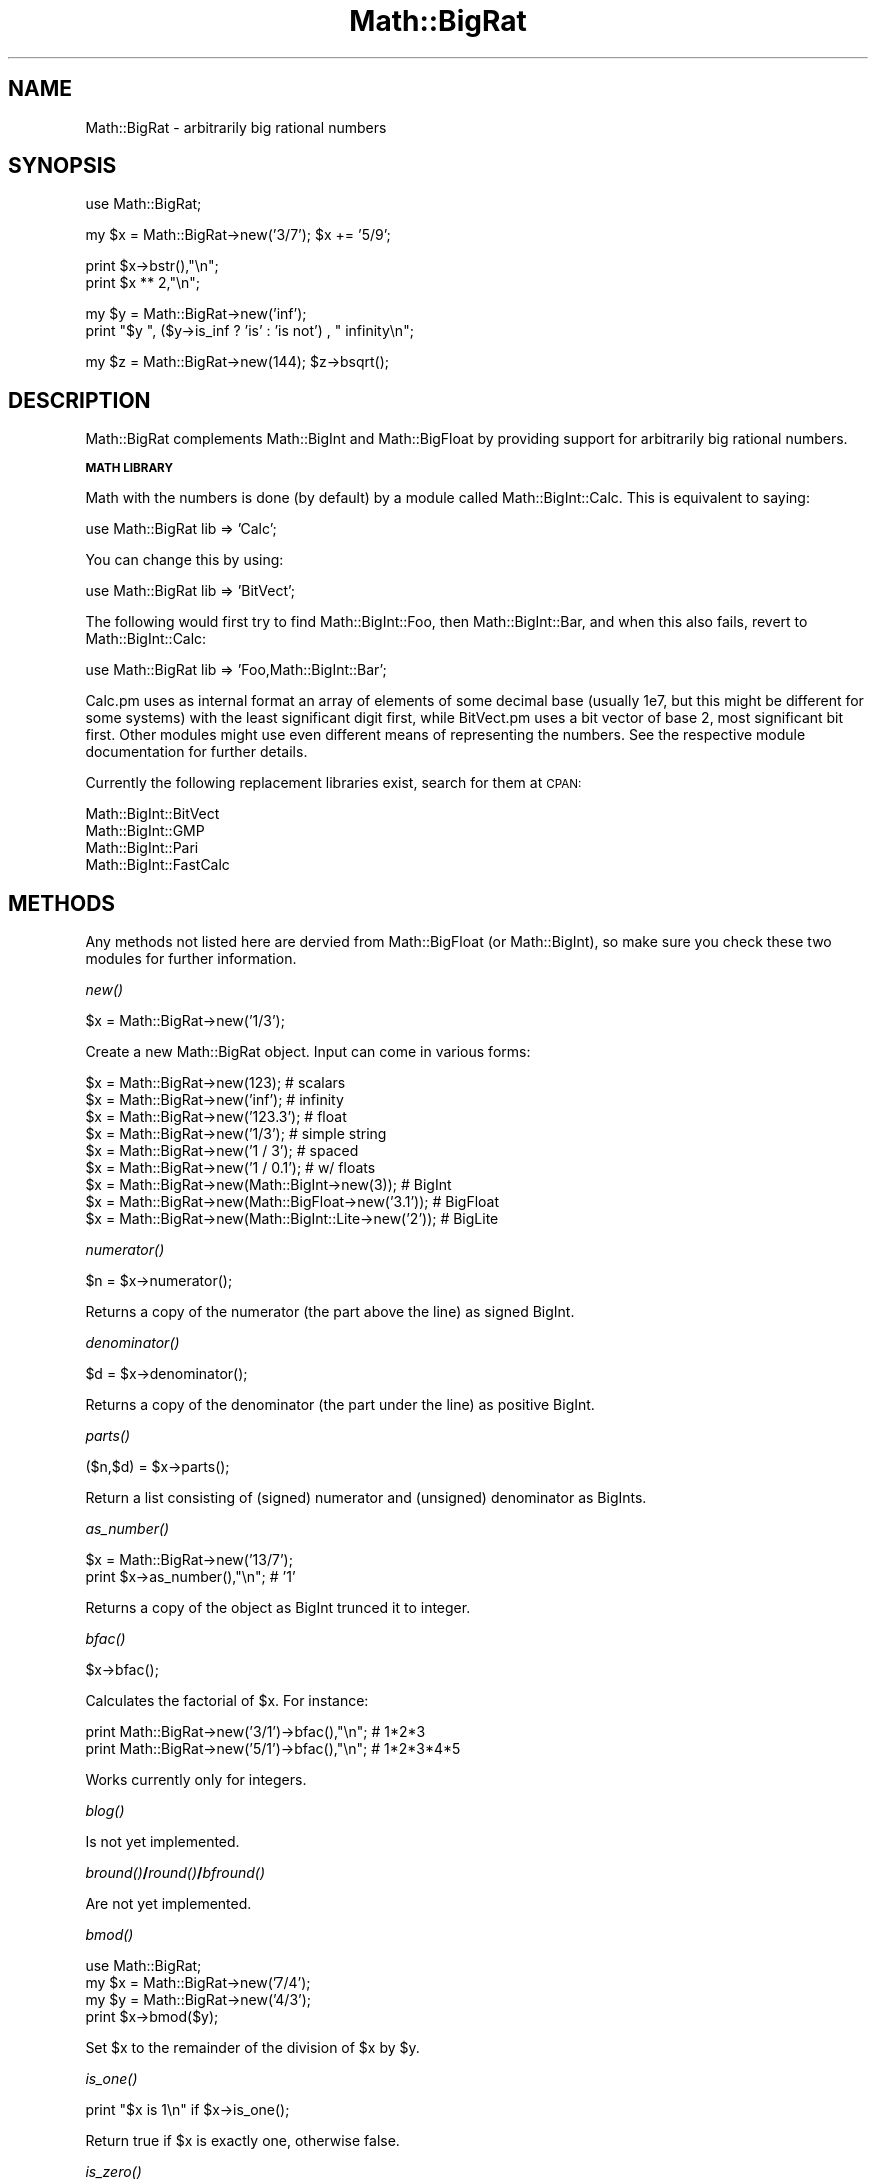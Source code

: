 .\" Automatically generated by Pod::Man v1.37, Pod::Parser v1.14
.\"
.\" Standard preamble:
.\" ========================================================================
.de Sh \" Subsection heading
.br
.if t .Sp
.ne 5
.PP
\fB\\$1\fR
.PP
..
.de Sp \" Vertical space (when we can't use .PP)
.if t .sp .5v
.if n .sp
..
.de Vb \" Begin verbatim text
.ft CW
.nf
.ne \\$1
..
.de Ve \" End verbatim text
.ft R
.fi
..
.\" Set up some character translations and predefined strings.  \*(-- will
.\" give an unbreakable dash, \*(PI will give pi, \*(L" will give a left
.\" double quote, and \*(R" will give a right double quote.  | will give a
.\" real vertical bar.  \*(C+ will give a nicer C++.  Capital omega is used to
.\" do unbreakable dashes and therefore won't be available.  \*(C` and \*(C'
.\" expand to `' in nroff, nothing in troff, for use with C<>.
.tr \(*W-|\(bv\*(Tr
.ds C+ C\v'-.1v'\h'-1p'\s-2+\h'-1p'+\s0\v'.1v'\h'-1p'
.ie n \{\
.    ds -- \(*W-
.    ds PI pi
.    if (\n(.H=4u)&(1m=24u) .ds -- \(*W\h'-12u'\(*W\h'-12u'-\" diablo 10 pitch
.    if (\n(.H=4u)&(1m=20u) .ds -- \(*W\h'-12u'\(*W\h'-8u'-\"  diablo 12 pitch
.    ds L" ""
.    ds R" ""
.    ds C` ""
.    ds C' ""
'br\}
.el\{\
.    ds -- \|\(em\|
.    ds PI \(*p
.    ds L" ``
.    ds R" ''
'br\}
.\"
.\" If the F register is turned on, we'll generate index entries on stderr for
.\" titles (.TH), headers (.SH), subsections (.Sh), items (.Ip), and index
.\" entries marked with X<> in POD.  Of course, you'll have to process the
.\" output yourself in some meaningful fashion.
.if \nF \{\
.    de IX
.    tm Index:\\$1\t\\n%\t"\\$2"
..
.    nr % 0
.    rr F
.\}
.\"
.\" For nroff, turn off justification.  Always turn off hyphenation; it makes
.\" way too many mistakes in technical documents.
.hy 0
.if n .na
.\"
.\" Accent mark definitions (@(#)ms.acc 1.5 88/02/08 SMI; from UCB 4.2).
.\" Fear.  Run.  Save yourself.  No user-serviceable parts.
.    \" fudge factors for nroff and troff
.if n \{\
.    ds #H 0
.    ds #V .8m
.    ds #F .3m
.    ds #[ \f1
.    ds #] \fP
.\}
.if t \{\
.    ds #H ((1u-(\\\\n(.fu%2u))*.13m)
.    ds #V .6m
.    ds #F 0
.    ds #[ \&
.    ds #] \&
.\}
.    \" simple accents for nroff and troff
.if n \{\
.    ds ' \&
.    ds ` \&
.    ds ^ \&
.    ds , \&
.    ds ~ ~
.    ds /
.\}
.if t \{\
.    ds ' \\k:\h'-(\\n(.wu*8/10-\*(#H)'\'\h"|\\n:u"
.    ds ` \\k:\h'-(\\n(.wu*8/10-\*(#H)'\`\h'|\\n:u'
.    ds ^ \\k:\h'-(\\n(.wu*10/11-\*(#H)'^\h'|\\n:u'
.    ds , \\k:\h'-(\\n(.wu*8/10)',\h'|\\n:u'
.    ds ~ \\k:\h'-(\\n(.wu-\*(#H-.1m)'~\h'|\\n:u'
.    ds / \\k:\h'-(\\n(.wu*8/10-\*(#H)'\z\(sl\h'|\\n:u'
.\}
.    \" troff and (daisy-wheel) nroff accents
.ds : \\k:\h'-(\\n(.wu*8/10-\*(#H+.1m+\*(#F)'\v'-\*(#V'\z.\h'.2m+\*(#F'.\h'|\\n:u'\v'\*(#V'
.ds 8 \h'\*(#H'\(*b\h'-\*(#H'
.ds o \\k:\h'-(\\n(.wu+\w'\(de'u-\*(#H)/2u'\v'-.3n'\*(#[\z\(de\v'.3n'\h'|\\n:u'\*(#]
.ds d- \h'\*(#H'\(pd\h'-\w'~'u'\v'-.25m'\f2\(hy\fP\v'.25m'\h'-\*(#H'
.ds D- D\\k:\h'-\w'D'u'\v'-.11m'\z\(hy\v'.11m'\h'|\\n:u'
.ds th \*(#[\v'.3m'\s+1I\s-1\v'-.3m'\h'-(\w'I'u*2/3)'\s-1o\s+1\*(#]
.ds Th \*(#[\s+2I\s-2\h'-\w'I'u*3/5'\v'-.3m'o\v'.3m'\*(#]
.ds ae a\h'-(\w'a'u*4/10)'e
.ds Ae A\h'-(\w'A'u*4/10)'E
.    \" corrections for vroff
.if v .ds ~ \\k:\h'-(\\n(.wu*9/10-\*(#H)'\s-2\u~\d\s+2\h'|\\n:u'
.if v .ds ^ \\k:\h'-(\\n(.wu*10/11-\*(#H)'\v'-.4m'^\v'.4m'\h'|\\n:u'
.    \" for low resolution devices (crt and lpr)
.if \n(.H>23 .if \n(.V>19 \
\{\
.    ds : e
.    ds 8 ss
.    ds o a
.    ds d- d\h'-1'\(ga
.    ds D- D\h'-1'\(hy
.    ds th \o'bp'
.    ds Th \o'LP'
.    ds ae ae
.    ds Ae AE
.\}
.rm #[ #] #H #V #F C
.\" ========================================================================
.\"
.IX Title "Math::BigRat 3"
.TH Math::BigRat 3 "2001-09-21" "perl v5.8.4" "Perl Programmers Reference Guide"
.SH "NAME"
Math::BigRat \- arbitrarily big rational numbers
.SH "SYNOPSIS"
.IX Header "SYNOPSIS"
.Vb 1
\&        use Math::BigRat;
.Ve
.PP
.Vb 1
\&        my $x = Math::BigRat->new('3/7'); $x += '5/9';
.Ve
.PP
.Vb 2
\&        print $x->bstr(),"\en";
\&        print $x ** 2,"\en";
.Ve
.PP
.Vb 2
\&        my $y = Math::BigRat->new('inf');
\&        print "$y ", ($y->is_inf ? 'is' : 'is not') , " infinity\en";
.Ve
.PP
.Vb 1
\&        my $z = Math::BigRat->new(144); $z->bsqrt();
.Ve
.SH "DESCRIPTION"
.IX Header "DESCRIPTION"
Math::BigRat complements Math::BigInt and Math::BigFloat by providing support
for arbitrarily big rational numbers.
.Sh "\s-1MATH\s0 \s-1LIBRARY\s0"
.IX Subsection "MATH LIBRARY"
Math with the numbers is done (by default) by a module called
Math::BigInt::Calc. This is equivalent to saying:
.PP
.Vb 1
\&        use Math::BigRat lib => 'Calc';
.Ve
.PP
You can change this by using:
.PP
.Vb 1
\&        use Math::BigRat lib => 'BitVect';
.Ve
.PP
The following would first try to find Math::BigInt::Foo, then
Math::BigInt::Bar, and when this also fails, revert to Math::BigInt::Calc:
.PP
.Vb 1
\&        use Math::BigRat lib => 'Foo,Math::BigInt::Bar';
.Ve
.PP
Calc.pm uses as internal format an array of elements of some decimal base
(usually 1e7, but this might be different for some systems) with the least
significant digit first, while BitVect.pm uses a bit vector of base 2, most
significant bit first. Other modules might use even different means of
representing the numbers. See the respective module documentation for further
details.
.PP
Currently the following replacement libraries exist, search for them at \s-1CPAN:\s0
.PP
.Vb 4
\&        Math::BigInt::BitVect
\&        Math::BigInt::GMP
\&        Math::BigInt::Pari
\&        Math::BigInt::FastCalc
.Ve
.SH "METHODS"
.IX Header "METHODS"
Any methods not listed here are dervied from Math::BigFloat (or
Math::BigInt), so make sure you check these two modules for further
information.
.Sh "\fInew()\fP"
.IX Subsection "new()"
.Vb 1
\&        $x = Math::BigRat->new('1/3');
.Ve
.PP
Create a new Math::BigRat object. Input can come in various forms:
.PP
.Vb 9
\&        $x = Math::BigRat->new(123);                            # scalars
\&        $x = Math::BigRat->new('inf');                          # infinity
\&        $x = Math::BigRat->new('123.3');                        # float
\&        $x = Math::BigRat->new('1/3');                          # simple string
\&        $x = Math::BigRat->new('1 / 3');                        # spaced
\&        $x = Math::BigRat->new('1 / 0.1');                      # w/ floats
\&        $x = Math::BigRat->new(Math::BigInt->new(3));           # BigInt
\&        $x = Math::BigRat->new(Math::BigFloat->new('3.1'));     # BigFloat
\&        $x = Math::BigRat->new(Math::BigInt::Lite->new('2'));   # BigLite
.Ve
.Sh "\fInumerator()\fP"
.IX Subsection "numerator()"
.Vb 1
\&        $n = $x->numerator();
.Ve
.PP
Returns a copy of the numerator (the part above the line) as signed BigInt.
.Sh "\fIdenominator()\fP"
.IX Subsection "denominator()"
.Vb 1
\&        $d = $x->denominator();
.Ve
.PP
Returns a copy of the denominator (the part under the line) as positive BigInt.
.Sh "\fIparts()\fP"
.IX Subsection "parts()"
.Vb 1
\&        ($n,$d) = $x->parts();
.Ve
.PP
Return a list consisting of (signed) numerator and (unsigned) denominator as
BigInts.
.Sh "\fIas_number()\fP"
.IX Subsection "as_number()"
.Vb 2
\&        $x = Math::BigRat->new('13/7');
\&        print $x->as_number(),"\en";             # '1'
.Ve
.PP
Returns a copy of the object as BigInt trunced it to integer.
.Sh "\fIbfac()\fP"
.IX Subsection "bfac()"
.Vb 1
\&        $x->bfac();
.Ve
.PP
Calculates the factorial of \f(CW$x\fR. For instance:
.PP
.Vb 2
\&        print Math::BigRat->new('3/1')->bfac(),"\en";    # 1*2*3
\&        print Math::BigRat->new('5/1')->bfac(),"\en";    # 1*2*3*4*5
.Ve
.PP
Works currently only for integers.
.Sh "\fIblog()\fP"
.IX Subsection "blog()"
Is not yet implemented.
.Sh "\fIbround()\fP/\fIround()\fP/\fIbfround()\fP"
.IX Subsection "bround()/round()/bfround()"
Are not yet implemented.
.Sh "\fIbmod()\fP"
.IX Subsection "bmod()"
.Vb 4
\&        use Math::BigRat;
\&        my $x = Math::BigRat->new('7/4');
\&        my $y = Math::BigRat->new('4/3');
\&        print $x->bmod($y);
.Ve
.PP
Set \f(CW$x\fR to the remainder of the division of \f(CW$x\fR by \f(CW$y\fR.
.Sh "\fIis_one()\fP"
.IX Subsection "is_one()"
.Vb 1
\&        print "$x is 1\en" if $x->is_one();
.Ve
.PP
Return true if \f(CW$x\fR is exactly one, otherwise false.
.Sh "\fIis_zero()\fP"
.IX Subsection "is_zero()"
.Vb 1
\&        print "$x is 0\en" if $x->is_zero();
.Ve
.PP
Return true if \f(CW$x\fR is exactly zero, otherwise false.
.Sh "\fIis_positive()\fP"
.IX Subsection "is_positive()"
.Vb 1
\&        print "$x is >= 0\en" if $x->is_positive();
.Ve
.PP
Return true if \f(CW$x\fR is positive (greater than or equal to zero), otherwise
false. Please note that '+inf' is also positive, while 'NaN' and '\-inf' aren't.
.Sh "\fIis_negative()\fP"
.IX Subsection "is_negative()"
.Vb 1
\&        print "$x is < 0\en" if $x->is_negative();
.Ve
.PP
Return true if \f(CW$x\fR is negative (smaller than zero), otherwise false. Please
note that '\-inf' is also negative, while 'NaN' and '+inf' aren't.
.Sh "\fIis_int()\fP"
.IX Subsection "is_int()"
.Vb 1
\&        print "$x is an integer\en" if $x->is_int();
.Ve
.PP
Return true if \f(CW$x\fR has a denominator of 1 (e.g. no fraction parts), otherwise
false. Please note that '\-inf', 'inf' and 'NaN' aren't integer.
.Sh "\fIis_odd()\fP"
.IX Subsection "is_odd()"
.Vb 1
\&        print "$x is odd\en" if $x->is_odd();
.Ve
.PP
Return true if \f(CW$x\fR is odd, otherwise false.
.Sh "\fIis_even()\fP"
.IX Subsection "is_even()"
.Vb 1
\&        print "$x is even\en" if $x->is_even();
.Ve
.PP
Return true if \f(CW$x\fR is even, otherwise false.
.Sh "\fIbceil()\fP"
.IX Subsection "bceil()"
.Vb 1
\&        $x->bceil();
.Ve
.PP
Set \f(CW$x\fR to the next bigger integer value (e.g. truncate the number to integer
and then increment it by one).
.Sh "\fIbfloor()\fP"
.IX Subsection "bfloor()"
.Vb 1
\&        $x->bfloor();
.Ve
.PP
Truncate \f(CW$x\fR to an integer value.
.Sh "\fIbsqrt()\fP"
.IX Subsection "bsqrt()"
.Vb 1
\&        $x->bsqrt();
.Ve
.PP
Calculate the square root of \f(CW$x\fR.
.Sh "config"
.IX Subsection "config"
.Vb 1
\&        use Data::Dumper;
.Ve
.PP
.Vb 2
\&        print Dumper ( Math::BigRat->config() );
\&        print Math::BigRat->config()->{lib},"\en";
.Ve
.PP
Returns a hash containing the configuration, e.g. the version number, lib
loaded etc. The following hash keys are currently filled in with the
appropriate information.
.PP
.Vb 27
\&        key             RO/RW   Description
\&                                Example
\&        ============================================================
\&        lib             RO      Name of the Math library
\&                                Math::BigInt::Calc
\&        lib_version     RO      Version of 'lib'
\&                                0.30
\&        class           RO      The class of config you just called
\&                                Math::BigRat
\&        version         RO      version number of the class you used
\&                                0.10
\&        upgrade         RW      To which class numbers are upgraded
\&                                undef
\&        downgrade       RW      To which class numbers are downgraded
\&                                undef
\&        precision       RW      Global precision
\&                                undef
\&        accuracy        RW      Global accuracy
\&                                undef
\&        round_mode      RW      Global round mode
\&                                even
\&        div_scale       RW      Fallback acccuracy for div
\&                                40
\&        trap_nan        RW      Trap creation of NaN (undef = no)
\&                                undef
\&        trap_inf        RW      Trap creation of +inf/-inf (undef = no)
\&                                undef
.Ve
.PP
By passing a reference to a hash you may set the configuration values. This
works only for values that a marked with a \f(CW\*(C`RW\*(C'\fR above, anything else is
read\-only.
.SH "BUGS"
.IX Header "BUGS"
Some things are not yet implemented, or only implemented half\-way:
.IP "inf handling (partial)" 2
.IX Item "inf handling (partial)"
.PD 0
.IP "NaN handling (partial)" 2
.IX Item "NaN handling (partial)"
.IP "rounding (not implemented except for bceil/bfloor)" 2
.IX Item "rounding (not implemented except for bceil/bfloor)"
.ie n .IP "$x ** $y\fR where \f(CW$y is not an integer" 2
.el .IP "$x ** \f(CW$y\fR where \f(CW$y\fR is not an integer" 2
.IX Item "$x ** $y where $y is not an integer"
.IP "\fIbmod()\fR, \fIblog()\fR, \fIbmodinv()\fR and \fIbmodpow()\fR (partial)" 2
.IX Item "bmod(), blog(), bmodinv() and bmodpow() (partial)"
.PD
.SH "LICENSE"
.IX Header "LICENSE"
This program is free software; you may redistribute it and/or modify it under
the same terms as Perl itself.
.SH "SEE ALSO"
.IX Header "SEE ALSO"
Math::BigFloat and Math::Big as well as Math::BigInt::BitVect,
Math::BigInt::Pari and  Math::BigInt::GMP.
.PP
See <http://search.cpan.org/search?dist=bignum> for a way to use
Math::BigRat.
.PP
The package at <http://search.cpan.org/search?dist=Math%3A%3ABigRat>
may contain more documentation and examples as well as testcases.
.SH "AUTHORS"
.IX Header "AUTHORS"
(C) by Tels <http://bloodgate.com/> 2001, 2002, 2003, 2004.
